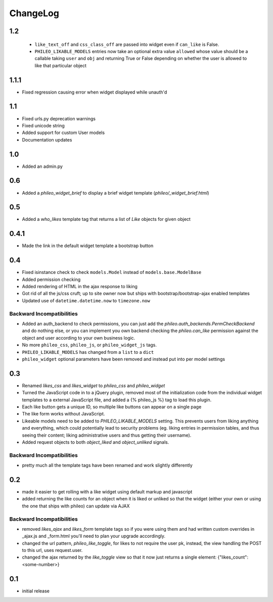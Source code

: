.. _changelog:

ChangeLog
=========

1.2
---

 - ``like_text_off`` and ``css_class_off`` are passed into widget even if
   ``can_like`` is False.
 - ``PHILEO_LIKABLE_MODELS`` entries now take an optional extra value
   ``allowed`` whose value should be a callable taking ``user`` and ``obj`` and
   returning True or False depending on whether the user is allowed to like
   that particular object

1.1.1
-----

- Fixed regression causing error when widget displayed while unauth'd

1.1
---

- Fixed urls.py deprecation warnings
- Fixed unicode string
- Added support for custom User models
- Documentation updates


1.0
----

- Added an admin.py

0.6
---

- Added a `phileo_widget_brief` to display a brief widget template (`phileo/_widget_brief.html`)


0.5
---

- Added a `who_likes` template tag that returns a list of `Like` objects for given object

0.4.1
-----

- Made the link in the default widget template a bootstrap button

0.4
---

- Fixed isinstance check to check ``models.Model`` instead of ``models.base.ModelBase``
- Added permission checking
- Added rendering of HTML in the ajax response to liking
- Got rid of all the js/css cruft; up to site owner now but ships with bootstrap/bootstrap-ajax enabled templates
- Updated use of ``datetime.datetime.now`` to ``timezone.now``

Backward Incompatibilities
^^^^^^^^^^^^^^^^^^^^^^^^^^

- Added an auth_backend to check permissions, you can just add the `phileo.auth_backends.PermCheckBackend`
  and do nothing else, or you can implement you own backend checking the `phileo.can_like`
  permission against the object and user according to your own business logic.
- No more ``phileo_css``, ``phileo_js``, or ``phileo_widget_js`` tags.
- ``PHILEO_LIKABLE_MODELS`` has changed from a ``list`` to a ``dict``
- ``phileo_widget`` optional parameters have been removed and instead put into per model settings


0.3
---

- Renamed `likes_css` and `likes_widget` to `phileo_css` and `phileo_widget`
- Turned the JavaScript code in to a jQuery plugin, removed most of the initialization
  code from the individual widget templates to a external JavaScript file, and added a
  {% phileo_js %} tag to load this plugin.
- Each like button gets a unique ID, so multiple like buttons can appear on a single
  page
- The like form works without JavaScript.
- Likeable models need to be added to `PHILEO_LIKABLE_MODELS` setting. This prevents users
  from liking anything and everything, which could potentially lead to security problems
  (eg. liking entries in permission tables, and thus seeing their content; liking
  administrative users and thus getting their username).
- Added request objects to both `object_liked` and `object_unliked` signals.

Backward Incompatibilities
^^^^^^^^^^^^^^^^^^^^^^^^^^

- pretty much all the template tags have been renamed and work slightly differently


0.2
---

- made it easier to get rolling with a like widget using default markup and javascript
- added returning the like counts for an object when it is liked or unliked so that the
  widget (either your own or using the one that ships with phileo) can update via AJAX

Backward Incompatibilities
^^^^^^^^^^^^^^^^^^^^^^^^^^

- removed `likes_ajax` and `likes_form` template tags so if you were using them and had
  written custom overrides in _ajax.js and _form.html you'll need to plan your upgrade
  accordingly.
- changed the url pattern, `phileo_like_toggle`, for likes to not require the user pk,
  instead, the view handling the POST to this url, uses request.user.
- changed the ajax returned by the `like_toggle` view so that it now just returns a
  single element: {"likes_count": <some-number>}

0.1
---

- initial release
